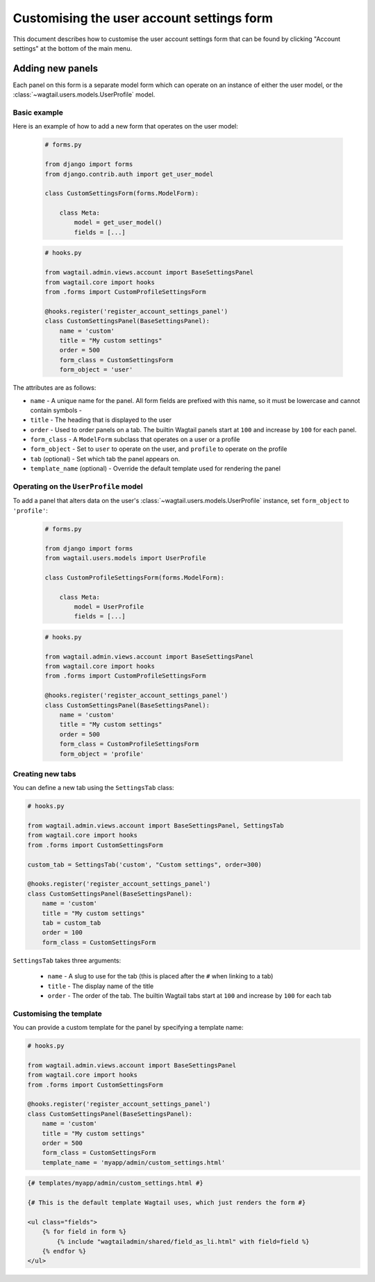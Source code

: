 Customising the user account settings form
==========================================

This document describes how to customise the user account settings form that can be found by clicking "Account settings"
at the bottom of the main menu.

Adding new panels
-----------------

Each panel on this form is a separate model form which can operate on an instance of either the user model, or the
:class:`~wagtail.users.models.UserProfile` model.

Basic example
~~~~~~~~~~~~~

Here is an example of how to add a new form that operates on the user model:

  .. code-block:: python

    # forms.py

    from django import forms
    from django.contrib.auth import get_user_model

    class CustomSettingsForm(forms.ModelForm):

        class Meta:
            model = get_user_model()
            fields = [...]

  .. code-block:: python

    # hooks.py

    from wagtail.admin.views.account import BaseSettingsPanel
    from wagtail.core import hooks
    from .forms import CustomProfileSettingsForm

    @hooks.register('register_account_settings_panel')
    class CustomSettingsPanel(BaseSettingsPanel):
        name = 'custom'
        title = "My custom settings"
        order = 500
        form_class = CustomSettingsForm
        form_object = 'user'


The attributes are as follows:

- ``name`` - A unique name for the panel. All form fields are prefixed with this name, so it must be lowercase and cannot contain symbols -
- ``title`` - The heading that is displayed to the user
- ``order`` - Used to order panels on a tab. The builtin Wagtail panels start at ``100`` and increase by ``100`` for each panel.
- ``form_class`` - A ``ModelForm`` subclass that operates on a user or a profile
- ``form_object`` - Set to ``user`` to operate on the user, and ``profile`` to operate on the profile
- ``tab`` (optional) - Set which tab the panel appears on.
- ``template_name`` (optional) - Override the default template used for rendering the panel

Operating on the ``UserProfile`` model
~~~~~~~~~~~~~~~~~~~~~~~~~~~~~~~~~~~~~~

To add a panel that alters data on the user's :class:`~wagtail.users.models.UserProfile` instance, set ``form_object`` to ``'profile'``:


  .. code-block:: python

    # forms.py

    from django import forms
    from wagtail.users.models import UserProfile

    class CustomProfileSettingsForm(forms.ModelForm):

        class Meta:
            model = UserProfile
            fields = [...]

  .. code-block:: python

    # hooks.py

    from wagtail.admin.views.account import BaseSettingsPanel
    from wagtail.core import hooks
    from .forms import CustomProfileSettingsForm

    @hooks.register('register_account_settings_panel')
    class CustomSettingsPanel(BaseSettingsPanel):
        name = 'custom'
        title = "My custom settings"
        order = 500
        form_class = CustomProfileSettingsForm
        form_object = 'profile'


Creating new tabs
~~~~~~~~~~~~~~~~~

You can define a new tab using the ``SettingsTab`` class:

.. code-block:: python

    # hooks.py

    from wagtail.admin.views.account import BaseSettingsPanel, SettingsTab
    from wagtail.core import hooks
    from .forms import CustomSettingsForm

    custom_tab = SettingsTab('custom', "Custom settings", order=300)

    @hooks.register('register_account_settings_panel')
    class CustomSettingsPanel(BaseSettingsPanel):
        name = 'custom'
        title = "My custom settings"
        tab = custom_tab
        order = 100
        form_class = CustomSettingsForm

``SettingsTab`` takes three arguments:

 - ``name`` - A slug to use for the tab (this is placed after the ``#`` when linking to a tab)
 - ``title`` - The display name of the title
 - ``order`` - The order of the tab. The builtin Wagtail tabs start at ``100`` and increase by ``100`` for each tab


Customising the template
~~~~~~~~~~~~~~~~~~~~~~~~

You can provide a custom template for the panel by specifying a template name:

.. code-block:: python

    # hooks.py

    from wagtail.admin.views.account import BaseSettingsPanel
    from wagtail.core import hooks
    from .forms import CustomSettingsForm

    @hooks.register('register_account_settings_panel')
    class CustomSettingsPanel(BaseSettingsPanel):
        name = 'custom'
        title = "My custom settings"
        order = 500
        form_class = CustomSettingsForm
        template_name = 'myapp/admin/custom_settings.html'


.. code-block:: jinja+Django

    {# templates/myapp/admin/custom_settings.html #}

    {# This is the default template Wagtail uses, which just renders the form #}

    <ul class="fields">
        {% for field in form %}
            {% include "wagtailadmin/shared/field_as_li.html" with field=field %}
        {% endfor %}
    </ul>
